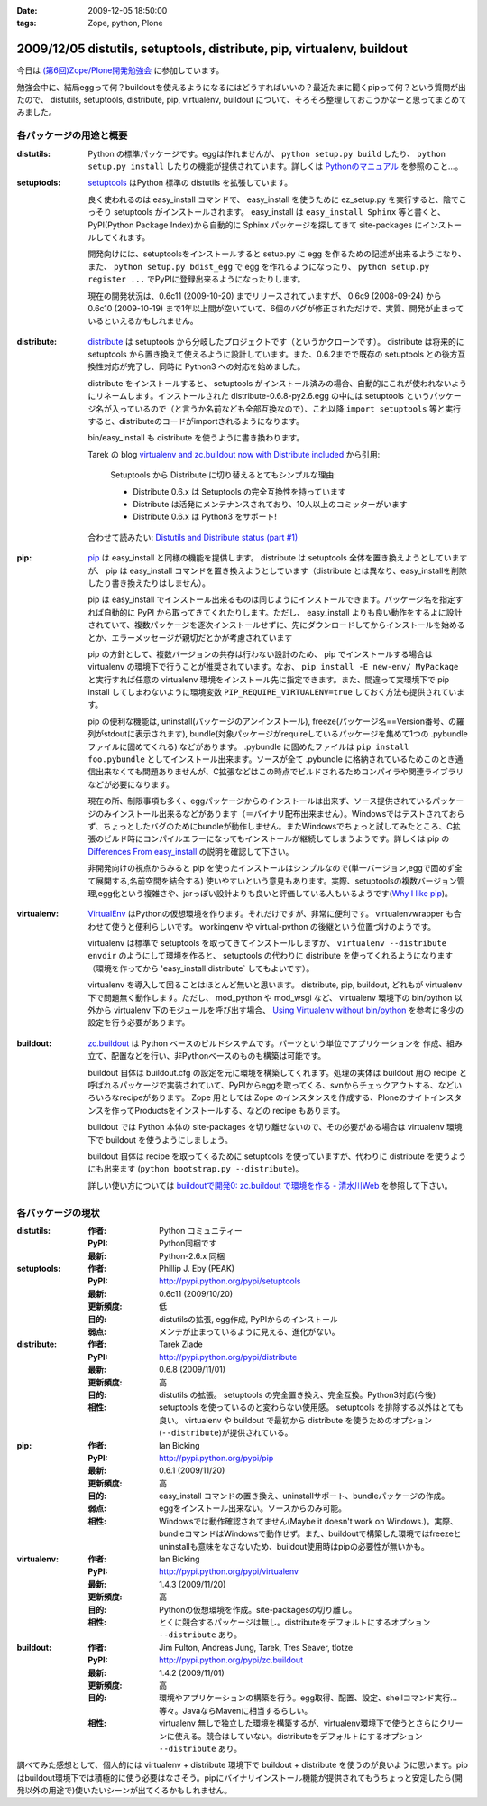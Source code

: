 :date: 2009-12-05 18:50:00
:tags: Zope, python, Plone

=======================================================================
2009/12/05 distutils, setuptools, distribute, pip, virtualenv, buildout
=======================================================================

今日は `(第6回)Zope/Plone開発勉強会`_ に参加しています。

勉強会中に、結局eggって何？buildoutを使えるようになるにはどうすればいいの？最近たまに聞くpipって何？という質問が出たので、 distutils, setuptools, distribute, pip, virtualenv, buildout について、そろそろ整理しておこうかなーと思ってまとめてみました。

.. _`(第6回)Zope/Plone開発勉強会`: http://atnd.org/events/2258


各パッケージの用途と概要
-------------------------

:distutils:
   Python の標準パッケージです。eggは作れませんが、 ``python setup.py build`` したり、 ``python setup.py install`` したりの機能が提供されています。詳しくは `Pythonのマニュアル`_ を参照のこと...。

.. _`Pythonのマニュアル`: http://www.python.jp/doc/2.5/lib/module-distutils.html

:setuptools:
   setuptools_ はPython 標準の distutils を拡張しています。

   良く使われるのは easy_install コマンドで、 easy_install を使うために ez_setup.py を実行すると、陰でこっそり setuptools がインストールされます。 easy_install は ``easy_install Sphinx`` 等と書くと、PyPI(Python Package Index)から自動的に Sphinx パッケージを探してきて site-packages にインストールしてくれます。

   開発向けには、setuptoolsをインストールすると setup.py に egg を作るための記述が出来るようになり、また、 ``python setup.py bdist_egg`` で egg を作れるようになったり、 ``python setup.py register ...`` でPyPIに登録出来るようになったりします。

   現在の開発状況は、0.6c11 (2009-10-20) までリリースされていますが、 0.6c9 (2008-09-24) から 0.6c10 (2009-10-19) まで1年以上間が空いていて、6個のバグが修正されただけで、実質、開発が止まっているといえるかもしれません。

.. _setuptools: http://pypi.python.org/pypi/setuptools

:distribute:
   distribute_ は setuptools から分岐したプロジェクトです（というかクローンです）。 distribute は将来的に setuptools から置き換えて使えるように設計しています。また、0.6.2までで既存の setuptools との後方互換性対応が完了し、同時に Python3 への対応を始めました。

   distribute をインストールすると、 setuptools がインストール済みの場合、自動的にこれが使われないようにリネームします。インストールされた distribute-0.6.8-py2.6.egg の中には setuptools というパッケージ名が入っているので（と言うか名前なども全部互換なので）、これ以降 ``import setuptools`` 等と実行すると、distributeのコードがimportされるようになります。

   bin/easy_install も distribute を使うように書き換わります。

   Tarek の blog `virtualenv and zc.buildout now with Distribute included`_ から引用:

      Setuptools から Distribute に切り替えるとてもシンプルな理由:

      * Distribute 0.6.x は Setuptools の完全互換性を持っています
      * Distribute は活発にメンテナンスされており、10人以上のコミッターがいます
      * Distribute 0.6.x は Python3 をサポート!

   合わせて読みたい: `Distutils and Distribute status (part #1)`_

.. _distribute: http://pypi.python.org/pypi/distribute
.. _`virtualenv and zc.buildout now with Distribute included`: http://tarekziade.wordpress.com/2009/11/07/virtualenv-and-zc-buildout-now-with-distribute-included/
.. _`Distutils and Distribute status (part #1)`: http://tarekziade.wordpress.com/2009/11/18/distutils-and-distribute-status-part-1/

:pip:
   pip_ は easy_install と同様の機能を提供します。 distribute は setuptools 全体を置き換えようとしていますが、 pip は easy_install コマンドを置き換えようとしています（distribute とは異なり、easy_installを削除したり書き換えたりはしません）。

   pip は easy_install でインストール出来るものは同じようにインストールできます。パッケージ名を指定すれば自動的に PyPI から取ってきてくれたりします。ただし、 easy_install よりも良い動作をするよに設計されていて、複数パッケージを逐次インストールせずに、先にダウンロードしてからインストールを始めるとか、エラーメッセージが親切だとかが考慮されています

   pip の方針として、複数バージョンの共存は行わない設計のため、 pip でインストールする場合は virtualenv の環境下で行うことが推奨されています。なお、 ``pip install -E new-env/ MyPackage`` と実行すれば任意の virtualenv 環境をインストール先に指定できます。また、間違って実環境下で pip install してしまわないように環境変数 ``PIP_REQUIRE_VIRTUALENV=true`` しておく方法も提供されています。

   pip の便利な機能は, uninstall(パッケージのアンインストール), freeze(パッケージ名==Version番号、の羅列がstdoutに表示されます), bundle(対象パッケージがrequireしているパッケージを集めて1つの .pybundle ファイルに固めてくれる) などがあります。 .pybundle に固めたファイルは ``pip install foo.pybundle`` としてインストール出来ます。ソースが全て .pybundle に格納されているためこのとき通信出来なくても問題ありませんが、C拡張などはこの時点でビルドされるためコンパイラや関連ライブラリなどが必要になります。

   現在の所、制限事項も多く、eggパッケージからのインストールは出来ず、ソース提供されているパッケージのみインストール出来るなどがあります（＝バイナリ配布出来ません）。Windowsではテストされておらず、ちょっとしたバグのためにbundleが動作しません。またWindowsでちょっと試してみたところ、C拡張のビルド時にコンパイルエラーになってもインストールが継続してしまうようです。詳しくは pip の `Differences From easy_install`_ の説明を確認して下さい。

   非開発向けの視点からみると pip を使ったインストールはシンプルなので(単一バージョン,eggで固めず全て展開する,名前空間を結合する) 使いやすいという意見もあります。実際、setuptoolsの複数バージョン管理,egg化という複雑さや、jarっぽい設計よりも良いと評価している人もいるようです(`Why I like pip`_)。

.. _pip: http://pypi.python.org/pypi/pip
.. _`Differences From easy_install`: http://pypi.python.org/pypi/pip#differences-from-easy-install
.. _`Why I like pip`: http://www.b-list.org/weblog/2008/dec/15/pip/

:virtualenv:
   VirtualEnv_ はPythonの仮想環境を作ります。それだけですが、非常に便利です。 virtualenvwrapper も合わせて使うと便利らしいです。 workingenv や virtual-python の後継という位置づけのようです。

   virtualenv は標準で setuptools を取ってきてインストールしますが、 ``virtualenv --distribute envdir`` のようにして環境を作ると、 setuptools の代わりに distribute を使ってくれるようになります（環境を作ってから 'easy_install distribute` してもよいです）。

   virtualenv を導入して困ることはほとんど無いと思います。 distribute, pip, buildout, どれもが virtualenv 下で問題無く動作します。ただし、 mod_python や mod_wsgi など、 virtualenv 環境下の bin/python 以外から virtualenv 下のモジュールを呼び出す場合、 `Using Virtualenv without bin/python`_ を参考に多少の設定を行う必要があります。

.. _VirtualEnv: http://pypi.python.org/pypi/virtualenv
.. _`Using Virtualenv without bin/python`: http://pypi.python.org/pypi/virtualenv#using-virtualenv-without-bin-python

:buildout:
   `zc.buildout`_ は Python ベースのビルドシステムです。パーツという単位でアプリケーションを 作成、組み立て、配置などを行い、非Pythonベースのものも構築は可能です。

   buildout 自体は buildout.cfg の設定を元に環境を構築してくれます。処理の実体は buildout 用の recipe と呼ばれるパッケージで実装されていて、PyPIからeggを取ってくる、svnからチェックアウトする、などいろいろなrecipeがあります。 Zope 用としては Zope のインスタンスを作成する、Ploneのサイトインスタンスを作ってProductsをインストールする、などの recipe もあります。

   buildout では Python 本体の site-packages を切り離せないので、その必要がある場合は virtualenv 環境下で buildout を使うようにしましょう。

   buildout 自体は recipe を取ってくるために setuptools を使っていますが、代わりに distribute を使うようにも出来ます (``python bootstrap.py --distribute``)。

   詳しい使い方については `buildoutで開発0: zc.buildout で環境を作る - 清水川Web`_ を参照して下さい。

.. _`zc.buildout`: http://pypi.python.org/pypi/zc.buildout
.. _`buildoutで開発0: zc.buildout で環境を作る - 清水川Web`: http://www.freia.jp/taka/blog/677


各パッケージの現状
-------------------

:distutils:
   :作者: Python コミュニティー
   :PyPI: Python同梱です
   :最新: Python-2.6.x 同梱

:setuptools:
   :作者: Phillip J. Eby (PEAK)
   :PyPI: http://pypi.python.org/pypi/setuptools
   :最新: 0.6c11 (2009/10/20)
   :更新頻度: 低
   :目的: distutilsの拡張, egg作成, PyPIからのインストール
   :弱点: メンテが止まっているように見える、進化がない。

:distribute:
   :作者: Tarek Ziade
   :PyPI: http://pypi.python.org/pypi/distribute
   :最新: 0.6.8 (2009/11/01)
   :更新頻度: 高
   :目的: distutils の拡張。 setuptools の完全置き換え、完全互換。Python3対応(今後)
   :相性: setuptools を使っているのと変わらない使用感。 setuptools を排除する以外はとても良い。 virtualenv や buildout で最初から distribute を使うためのオプション(``--distribute``)が提供されている。

:pip:
   :作者: Ian Bicking
   :PyPI: http://pypi.python.org/pypi/pip
   :最新: 0.6.1 (2009/11/20)
   :更新頻度: 高
   :目的: easy_install コマンドの置き換え、uninstallサポート、bundleパッケージの作成。
   :弱点: eggをインストール出来ない。ソースからのみ可能。
   :相性: Windowsでは動作確認されてません(Maybe it doesn't work on Windows.)。実際、bundleコマンドはWindowsで動作せず。また、buildoutで構築した環境ではfreezeとuninstallも意味をなさないため、buildout使用時はpipの必要性が無いかも。

:virtualenv:
   :作者: Ian Bicking
   :PyPI: http://pypi.python.org/pypi/virtualenv
   :最新: 1.4.3 (2009/11/20)
   :更新頻度: 高
   :目的: Pythonの仮想環境を作成。site-packagesの切り離し。
   :相性: とくに競合するパッケージは無し。distributeをデフォルトにするオプション ``--distribute`` あり。

:buildout:
   :作者: Jim Fulton, Andreas Jung, Tarek, Tres Seaver, tlotze
   :PyPI: http://pypi.python.org/pypi/zc.buildout
   :最新: 1.4.2 (2009/11/01)
   :更新頻度: 高
   :目的: 環境やアプリケーションの構築を行う。egg取得、配置、設定、shellコマンド実行...等々。JavaならMavenに相当するらしい。
   :相性: virtualenv 無しで独立した環境を構築するが、virtualenv環境下で使うとさらにクリーンに使える。競合はしていない。distributeをデフォルトにするオプション ``--distribute`` あり。


調べてみた感想として、個人的には virtualenv + distribute 環境下で buildout + distribute を使うのが良いように思います。pipはbuildout環境下では積極的に使う必要はなさそう。pipにバイナリインストール機能が提供されてもうちょっと安定したら(開発以外の用途で)使いたいシーンが出てくるかもしれません。



.. :extend type: text/x-rst
.. :extend:

